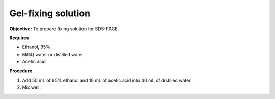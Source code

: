 .. _gel-fixing:

Gel-fixing solution
===================

**Objective:** To prepare fixing solution for SDS-PAGE.

**Requires**

* Ethanol, 95% 
* MilliQ water or distilled water  
* Acetic acid 

**Procedure**

#. Add 50 mL of 95% ethanol and 10 mL of acetic acid into 40 mL of distilled water. 
#. Mix well. 